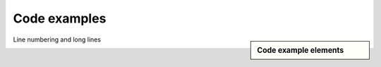 ################################################################################
Code examples
################################################################################

.. sidebar:: Code example elements

   .. datatemplate:yaml:: /_data/collection/code-examples.yaml
      :template: collection.rst.jinja



.. raw:: html

      <video controls width="100%">
           <source src="video/hard-wrapped-code-examples-problem.mp4" type="video/mp4">
      </video>

      <video controls width="100%">
           <source src="video/hard-wrapped-code-examples-problem-fixed.mp4" type="video/mp4">
      </video>


Line numbering and long lines

.. image:: /img/linenos-styles-long-lines.png

